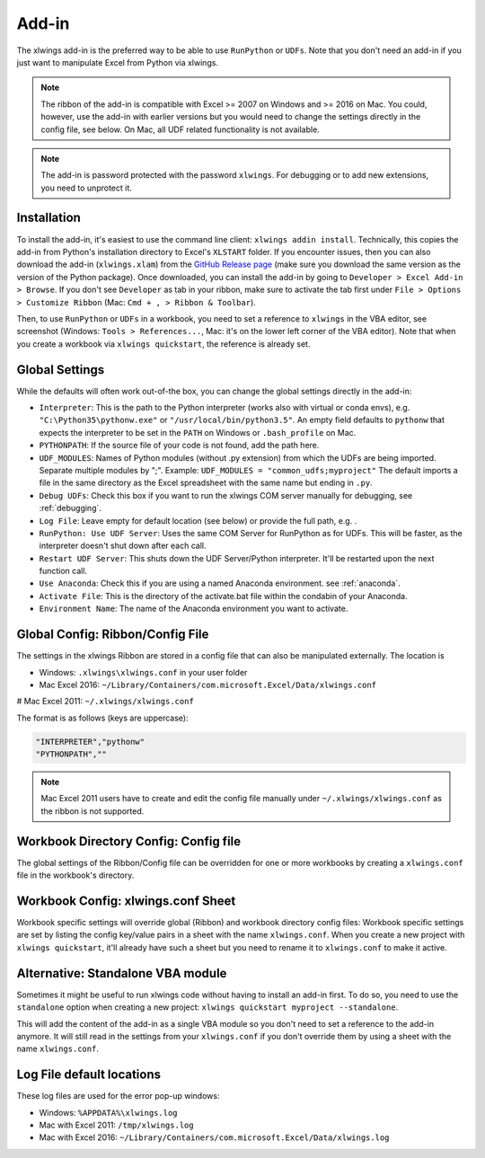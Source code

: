 .. _xlwings_addin:

Add-in
======

.. figure:: images/ribbon.png
    :scale: 80%

The xlwings add-in is the preferred way to be able to use ``RunPython`` or ``UDFs``. Note that you don't need an add-in
if you just want to manipulate Excel from Python via xlwings.

.. note:: The ribbon of the add-in is compatible with Excel >= 2007 on Windows and >= 2016 on Mac. You could, however,
  use the add-in with earlier versions but you would need to change the settings directly in the config file, see below.
  On Mac, all UDF related functionality is not available.

.. note:: The add-in is password protected with the password ``xlwings``. For debugging or to add new extensions, you need
  to unprotect it.

.. _addin_installation:

Installation
------------

To install the add-in, it's easiest to use the command line client: ``xlwings addin install``. Technically, this copies the add-in
from Python's installation directory to Excel's ``XLSTART`` folder. If you encounter issues, then you can also download the
add-in (``xlwings.xlam``) from the `GitHub Release page <https://github.com/ZoomerAnalytics/xlwings/releases>`_
(make sure you download the same version as the version of the Python package). Once downloaded, you can install the add-in
by going to ``Developer > Excel Add-in > Browse``. If you don't see ``Developer`` as tab in your ribbon, make sure to
activate the tab first under ``File > Options > Customize Ribbon`` (Mac: ``Cmd + , > Ribbon & Toolbar``).


Then, to use ``RunPython`` or ``UDFs`` in a workbook, you need to set a reference to ``xlwings`` in the VBA editor, see
screenshot (Windows: ``Tools > References...``, Mac: it's on the lower left corner of the VBA editor). Note that when
you create a workbook via ``xlwings quickstart``, the reference is already set.

.. figure:: images/vba_reference.png
    :scale: 40%

Global Settings
---------------

While the defaults will often work out-of-the box, you can change the global settings directly in the add-in:

* ``Interpreter``: This is the path to the Python interpreter (works also with virtual or conda envs),
  e.g. ``"C:\Python35\pythonw.exe"`` or ``"/usr/local/bin/python3.5"``. An empty field defaults to ``pythonw`` that
  expects the interpreter to be set in the ``PATH`` on Windows or ``.bash_profile`` on Mac.
* ``PYTHONPATH``: If the source file of your code is not found, add the path here.
* ``UDF_MODULES``: Names of Python modules (without .py extension) from which the UDFs are being imported.
  Separate multiple modules by ";".
  Example: ``UDF_MODULES = "common_udfs;myproject"``
  The default imports a file in the same directory as the Excel spreadsheet with the same name but ending in ``.py``.
* ``Debug UDFs``: Check this box if you want to run the xlwings COM server manually for debugging, see :ref:`debugging`.
* ``Log File``: Leave empty for default location (see below) or provide the full path, e.g. .
* ``RunPython: Use UDF Server``:  Uses the same COM Server for RunPython as for UDFs. This will be faster, as the
  interpreter doesn't shut down after each call.
* ``Restart UDF Server``: This shuts down the UDF Server/Python interpreter. It'll be restarted upon the next function call.
* ``Use Anaconda``: Check this if you are using a named Anaconda environment. see :ref:`anaconda`.
* ``Activate File``: This is the directory of the activate.bat file within the condabin of your Anaconda.
* ``Environment Name``: The name of the Anaconda environment you want to activate.

.. _config_file:

Global Config: Ribbon/Config File
---------------------------------

The settings in the xlwings Ribbon are stored in a config file that can also be manipulated externally. The location is

* Windows: ``.xlwings\xlwings.conf`` in your user folder
* Mac Excel 2016: ``~/Library/Containers/com.microsoft.Excel/Data/xlwings.conf``
# Mac Excel 2011: ``~/.xlwings/xlwings.conf``

The format is as follows (keys are uppercase):

.. code-block:: bash

    "INTERPRETER","pythonw"
    "PYTHONPATH",""

.. note:: Mac Excel 2011 users have to create and edit the config file manually under ``~/.xlwings/xlwings.conf`` as the
    ribbon is not supported.

Workbook Directory Config: Config file
--------------------------------------

The global settings of the Ribbon/Config file can be overridden for one or more workbooks by creating a ``xlwings.conf`` file
in the workbook's directory.

.. _addin_wb_settings:

Workbook Config: xlwings.conf Sheet
-----------------------------------

Workbook specific settings will override global (Ribbon) and workbook directory config files:
Workbook specific settings are set by listing the config key/value pairs in a sheet with the name ``xlwings.conf``.
When you create a new project with ``xlwings quickstart``, it'll already have such a sheet but you need to rename
it to ``xlwings.conf`` to make it active.


.. figure:: images/workbook_config.png
    :scale: 40%


Alternative: Standalone VBA module
----------------------------------

Sometimes it might be useful to run xlwings code without having to install an add-in first. To do so, you
need to use the ``standalone`` option when creating a new project: ``xlwings quickstart myproject --standalone``.

This will add the content of the add-in as a single VBA module so you don't need to set a reference to the add-in anymore.
It will still read in the settings from your ``xlwings.conf`` if you don't override them by using a sheet with the name ``xlwings.conf``.


.. _log:

Log File default locations
--------------------------

These log files are used for the error pop-up windows:

* Windows: ``%APPDATA%\xlwings.log``
* Mac with Excel 2011: ``/tmp/xlwings.log``
* Mac with Excel 2016: ``~/Library/Containers/com.microsoft.Excel/Data/xlwings.log``
